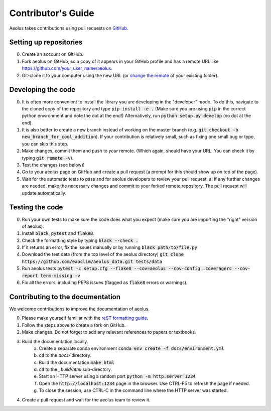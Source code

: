 Contributor's Guide
===================

Aeolus takes contributions using pull requests on `GitHub <https://github.com/exoclim/aeolus/pulls>`_.

Setting up repositories
-----------------------
0. Create an account on GitHub.
1. Fork aeolus on GitHub, so a copy of it appears in your GitHub profile and has a remote URL like `https://github.com/your_user_name/aeolus <https://github.com/your_user_name/aeolus>`_.
2. Git-clone it to your computer using the new URL (or `change the remote <https://docs.github.com/en/github/getting-started-with-github/getting-started-with-git/managing-remote-repositories#changing-a-remote-repositorys-url>`_ of your existing folder).


Developing the code
-------------------
0. It is often more convenient to install the library you are developing in the "developer" mode. To do this, navigate to the cloned copy of the repository and type :code:`pip install -e .` (Make sure you are using :code:`pip` in the correct python environment and note the dot at the end!) Alternatively, run :code:`python setup.py develop` (no dot at the end).
1. It is also better to create a new branch instead of working on the master branch (e.g. :code:`git checkout -b new_branch_for_cool_addition`). If your contribution is relatively small, such as fixing one small bug or typo, you can skip this step.
2. Make changes, commit them and push to *your* remote. (Which again, should have your URL. You can check it by typing :code:`git remote -v`).
3. Test the changes (see below)!
4. Go to your aeolus page on GitHub and create a pull request (a prompt for this should show up on top of the page).
5. Wait for the automatic tests to pass and for aeolus developers to review your pull request.
   a. If any further changes are needed, make the necessary changes and commit to your forked remote repository. The pull request will update automatically.


Testing the code
----------------
0. Run your own tests to make sure the code does what you expect (make sure you are importing the "right" version of aeolus).
1. Install :code:`black`, :code:`pytest` and :code:`flake8`.
2. Check the formatting style by typing :code:`black --check .`
3. If it returns an error, fix the issues manually or by running :code:`black path/to/file.py`
4. Download the test data (from the top level of the aeolus directory) :code:`git clone https://github.com/exoclim/aeolus_data.git tests/data`
5. Run aeolus tests :code:`pytest -c setup.cfg --flake8 --cov=aeolus --cov-config .coveragerc --cov-report term-missing -v`
6. Fix all the errors, including PEP8 issues (flagged as :code:`flake8` errors or warnings).


Contributing to the documentation
---------------------------------
We welcome contributions to improve the documentation of aeolus.

0. Please make yourself familiar with the `reST formatting guide <https://www.sphinx-doc.org/en/master/usage/restructuredtext/basics.html>`_.
1. Follow the steps above to create a fork on GitHub.
2. Make changes. Do not forget to add any relevant references to papers or textbooks.
3. Build the documentation locally.
    a. Create a separate conda environment :code:`conda env create -f docs/environment.yml`
    b. :code:`cd` to the `docs/` directory.
    c. Build the documentation :code:`make html`
    d. :code:`cd` to the `_build/html` sub-directory.
    e. Start an HTTP server using a random port :code:`python -m http.server 1234`
    f. Open the :code:`http://localhost:1234` page in the browser. Use CTRL-F5 to refresh the page if needed.
    g. To close the session, use CTRL-C in the command line where the HTTP server was started.
4. Create a pull request and wait for the aeolus team to review it.

